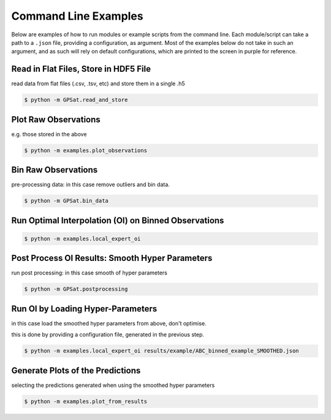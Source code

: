 Command Line Examples
------------

.. not working: want the world purple to be in purple.
.. TODO add css file to handle coloring words
.. role:: purple


Below are examples of how to run modules or example scripts from the command line.
Each module/script can take a path to a ``.json`` file, providing a configuration, as argument.
Most of the examples below do not take in such an argument, and as such will rely on
default configurations, which are printed to the screen in :purple:`purple` for reference.

Read in Flat Files, Store in HDF5 File
======================================

read data from flat files (.csv, .tsv, etc) and store them in a single .h5

.. code-block:: console

    $ python -m GPSat.read_and_store

Plot Raw Observations
=====================

e.g. those stored in the above


.. code-block:: console

    $ python -m examples.plot_observations

Bin Raw Observations
====================

pre-processing data: in this case remove outliers and bin data.

.. code-block:: console

    $ python -m GPSat.bin_data

Run Optimal Interpolation (OI) on Binned Observations
=====================================================

.. code-block:: console

    $ python -m examples.local_expert_oi

Post Process OI Results: Smooth Hyper Parameters
================================================

run post processing: in this case smooth of hyper parameters

.. code-block:: console

    $ python -m GPSat.postprocessing

Run OI by Loading Hyper-Parameters
==================================

in this case load the smoothed hyper parameters from above, don't optimise.

this is done by providing a configuration file, generated in the previous step.

.. code-block:: console

    $ python -m examples.local_expert_oi results/example/ABC_binned_example_SMOOTHED.json


Generate Plots of the Predictions
=================================

selecting the predictions generated when using the smoothed hyper parameters

.. code-block:: console

    $ python -m examples.plot_from_results


